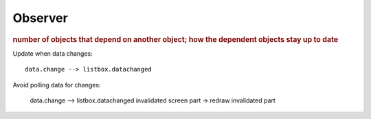 
Observer
--------
.. rubric:: number of objects that depend on another object;
            how the dependent objects stay up to date

Update when data changes::

    data.change --> listbox.datachanged

Avoid polling data for changes:

    data.change --> listbox.datachanged
    invalidated screen part -> redraw invalidated part

